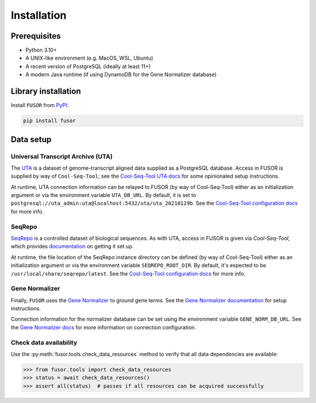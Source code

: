 .. _install:

Installation
============

Prerequisites
-------------

* Python 3.10+
* A UNIX-like environment (e.g. MacOS, WSL, Ubuntu)
* A recent version of PostgreSQL (ideally at least 11+)
* A modern Java runtime (if using DynamoDB for the Gene Normalizer database)

Library installation
--------------------

Install ``FUSOR`` from `PyPI <https://pypi.org/project/fusor/>`_:

.. code-block:: shell

    pip install fusor

Data setup
----------

Universal Transcript Archive (UTA)
++++++++++++++++++++++++++++++++++

The `UTA <https://github.com/biocommons/uta>`_ is a dataset of genome-transcript aligned data supplied as a PostgreSQL database. Access in FUSOR is supplied by way of ``Cool-Seq-Tool``; see the `Cool-Seq-Tool UTA docs <https://coolseqtool.readthedocs.io/stable/install.html#set-up-uta>`_ for some opinionated setup instructions.

At runtime, UTA connection information can be relayed to FUSOR (by way of Cool-Seq-Tool) either as an initialization argument or via the environment variable ``UTA_DB_URL``. By default, it is set to ``postgresql://uta_admin:uta@localhost:5432/uta/uta_20210129b``. See the `Cool-Seq-Tool configuration docs <https://coolseqtool.readthedocs.io/stable/usage.html#environment-configuration>`_ for more info.

SeqRepo
+++++++

`SeqRepo <https://github.com/biocommons/biocommons.seqrepo>`_ is a controlled dataset of biological sequences. As with UTA, access in FUSOR is given via `Cool-Seq-Tool`, which provides `documentation <https://coolseqtool.readthedocs.io/stable/install.html#set-up-seqrepo>`_ on getting it set up.

At runtime, the file location of the SeqRepo instance directory can be defined (by way of Cool-Seq-Tool) either as an initialization argument or via the environment variable ``SEQREPO_ROOT_DIR``. By default, it's expected to be ``/usr/local/share/seqrepo/latest``. See the `Cool-Seq-Tool configuration docs <https://coolseqtool.readthedocs.io/stable/usage.html#environment-configuration>`_ for more info.

Gene Normalizer
+++++++++++++++

Finally, ``FUSOR`` uses the `Gene Normalizer <https://github.com/cancervariants/gene-normalization>`_ to ground gene terms. See the `Gene Normalizer documentation <https://gene-normalizer.readthedocs.io/stable/install.html>`_ for setup instructions.

Connection information for the normalizer database can be set using the environment variable ``GENE_NORM_DB_URL``. See the `Gene Normalizer docs <https://gene-normalizer.readthedocs.io/stable/reference/api/database/gene.database.database.html#gene.database.database.create_db>`_ for more information on connection configuration.

Check data availability
+++++++++++++++++++++++

Use the :py:meth:`fusor.tools.check_data_resources` method to verify that all data dependencies are available:

.. code-block:: pycon

   >>> from fusor.tools import check_data_resources
   >>> status = await check_data_resources()
   >>> assert all(status)  # passes if all resources can be acquired successfully
